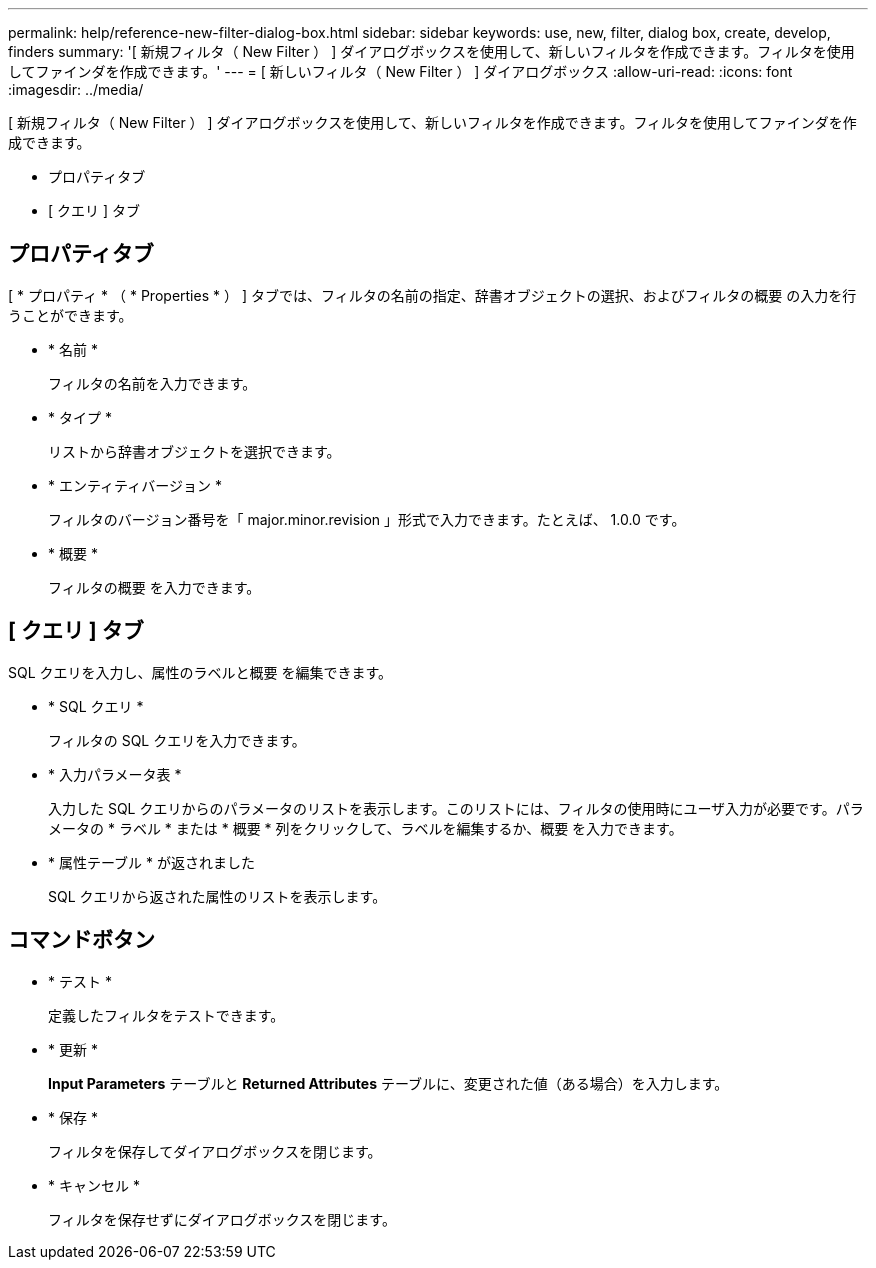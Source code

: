 ---
permalink: help/reference-new-filter-dialog-box.html 
sidebar: sidebar 
keywords: use, new, filter, dialog box, create, develop, finders 
summary: '[ 新規フィルタ（ New Filter ） ] ダイアログボックスを使用して、新しいフィルタを作成できます。フィルタを使用してファインダを作成できます。' 
---
= [ 新しいフィルタ（ New Filter ） ] ダイアログボックス
:allow-uri-read: 
:icons: font
:imagesdir: ../media/


[role="lead"]
[ 新規フィルタ（ New Filter ） ] ダイアログボックスを使用して、新しいフィルタを作成できます。フィルタを使用してファインダを作成できます。

* プロパティタブ
* [ クエリ ] タブ




== プロパティタブ

[ * プロパティ * （ * Properties * ） ] タブでは、フィルタの名前の指定、辞書オブジェクトの選択、およびフィルタの概要 の入力を行うことができます。

* * 名前 *
+
フィルタの名前を入力できます。

* * タイプ *
+
リストから辞書オブジェクトを選択できます。

* * エンティティバージョン *
+
フィルタのバージョン番号を「 major.minor.revision 」形式で入力できます。たとえば、 1.0.0 です。

* * 概要 *
+
フィルタの概要 を入力できます。





== [ クエリ ] タブ

SQL クエリを入力し、属性のラベルと概要 を編集できます。

* * SQL クエリ *
+
フィルタの SQL クエリを入力できます。

* * 入力パラメータ表 *
+
入力した SQL クエリからのパラメータのリストを表示します。このリストには、フィルタの使用時にユーザ入力が必要です。パラメータの * ラベル * または * 概要 * 列をクリックして、ラベルを編集するか、概要 を入力できます。

* * 属性テーブル * が返されました
+
SQL クエリから返された属性のリストを表示します。





== コマンドボタン

* * テスト *
+
定義したフィルタをテストできます。

* * 更新 *
+
*Input Parameters* テーブルと *Returned Attributes* テーブルに、変更された値（ある場合）を入力します。

* * 保存 *
+
フィルタを保存してダイアログボックスを閉じます。

* * キャンセル *
+
フィルタを保存せずにダイアログボックスを閉じます。


